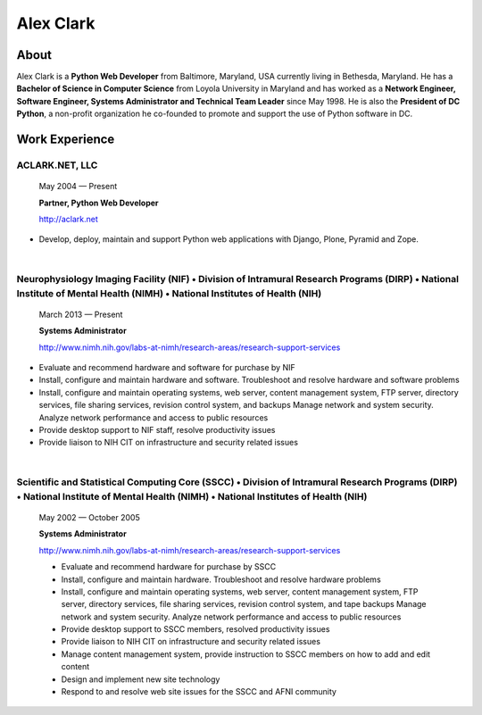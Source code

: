 .. class:: container

Alex Clark
==========

.. image:: aclark-jobs.jpg

About
-----

Alex Clark is a **Python Web Developer** from Baltimore, Maryland, USA currently living in Bethesda, Maryland. He has a **Bachelor of Science in Computer Science** from Loyola University in Maryland and has worked as a **Network Engineer, Software Engineer, Systems Administrator and Technical Team Leader** since May 1998. He is also the **President of DC Python**, a non-profit organization he co-founded to promote and support the use of Python software in DC.

Work Experience
---------------

ACLARK.NET, LLC
~~~~~~~~~~~~~~~

    May 2004 — Present

    **Partner, Python Web Developer**

    http://aclark.net

- Develop, deploy, maintain and support Python web applications with Django, Plone, Pyramid and Zope.

|

Neurophysiology Imaging Facility (NIF) • Division of Intramural Research Programs (DIRP) • National Institute of Mental Health (NIMH) • National Institutes of Health (NIH)
~~~~~~~~~~~~~~~~~~~~~~~~~~~~~~~~~~~~~~~~~~~~~~~~~~~~~~~~~~~~~~~~~~~~~~~~~~~~~~~~~~~~~~~~~~~~~~~~~~~~~~~~~~~~~~~~~~~~~~~~~~~~~~~~~~~~~~~~~~~~~~~~~~~~~~~~~~~~~~~~~~~~~

    March 2013 — Present

    **Systems Administrator**

    `http://www.nimh.nih.gov/labs-at-nimh/research-areas/research-support-services <http://www.nimh.nih.gov/labs-at-nimh/research-areas/research-support-services/index.shtml#main_content_inner>`_

- Evaluate and recommend hardware and software for purchase by NIF
- Install, configure and maintain hardware and software. Troubleshoot and resolve hardware and software problems
- Install, configure and maintain operating systems, web server, content management system, FTP server, directory services, file sharing services, revision control system, and backups Manage network and system security. Analyze network performance and access to public resources
- Provide desktop support to NIF staff, resolve productivity issues
- Provide liaison to NIH CIT on infrastructure and security related issues

|

Scientific and Statistical Computing Core (SSCC) • Division of Intramural Research Programs (DIRP) • National Institute of Mental Health (NIMH) • National Institutes of Health (NIH)
~~~~~~~~~~~~~~~~~~~~~~~~~~~~~~~~~~~~~~~~~~~~~~~~~~~~~~~~~~~~~~~~~~~~~~~~~~~~~~~~~~~~~~~~~~~~~~~~~~~~~~~~~~~~~~~~~~~~~~~~~~~~~~~~~~~~~~~~~~~~~~~~~~~~~~~~~~~~~~~~~~~~~~~~~~~~~~~

    May 2002 — October 2005

    **Systems Administrator**

    `http://www.nimh.nih.gov/labs-at-nimh/research-areas/research-support-services <http://www.nimh.nih.gov/labs-at-nimh/research-areas/research-support-services/index.shtml#main_content_inner>`_

    - Evaluate and recommend hardware for purchase by SSCC
    - Install, configure and maintain hardware. Troubleshoot and resolve hardware problems
    - Install, configure and maintain operating systems, web server, content management system, FTP server, directory services, file sharing services, revision control system, and tape backups Manage network and system security. Analyze network performance and access to public resources
    - Provide desktop support to SSCC members, resolved productivity issues
    - Provide liaison to NIH CIT on infrastructure and security related issues
    - Manage content management system, provide instruction to SSCC members on how to add and edit content
    - Design and implement new site technology
    - Respond to and resolve web site issues for the SSCC and AFNI community
